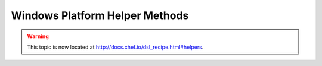 =====================================================
Windows Platform Helper Methods
=====================================================

.. warning:: This topic is now located at http://docs.chef.io/dsl_recipe.html#helpers.